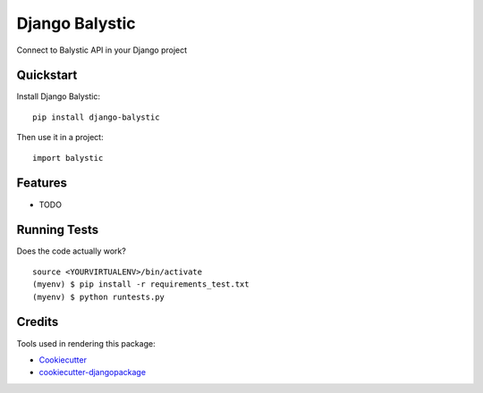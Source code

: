 =============================
Django Balystic
=============================

.. image:: https://badge.fury.io/py/django-balystic.png
    :target: https://badge.fury.io/py/django-balystic

.. image:: https://travis-ci.org/inqbation/django-balystic.png?branch=master
    :target: https://travis-ci.org/inqbation/django-balystic

Connect to Balystic API in your Django project



Quickstart
----------

Install Django Balystic::

    pip install django-balystic

Then use it in a project::

    import balystic

Features
--------

* TODO

Running Tests
--------------

Does the code actually work?

::

    source <YOURVIRTUALENV>/bin/activate
    (myenv) $ pip install -r requirements_test.txt
    (myenv) $ python runtests.py

Credits
---------

Tools used in rendering this package:

*  Cookiecutter_
*  `cookiecutter-djangopackage`_

.. _Cookiecutter: https://github.com/audreyr/cookiecutter
.. _`cookiecutter-djangopackage`: https://github.com/pydanny/cookiecutter-djangopackage
